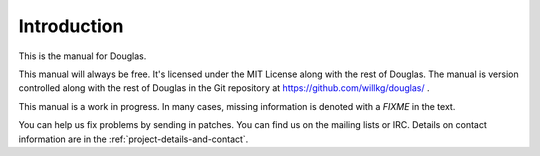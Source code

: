 ============
Introduction
============

This is the manual for Douglas.  

This manual will always be free.  It's licensed under the MIT License
along with the rest of Douglas.  The manual is version controlled along 
with the rest of Douglas in the Git repository at
https://github.com/willkg/douglas/ .

This manual is a work in progress.  In many cases, missing information
is denoted with a *FIXME* in the text.

You can help us fix problems by sending in patches.  You can find us
on the mailing lists or IRC.  Details on contact information are in
the :ref:`project-details-and-contact`.

